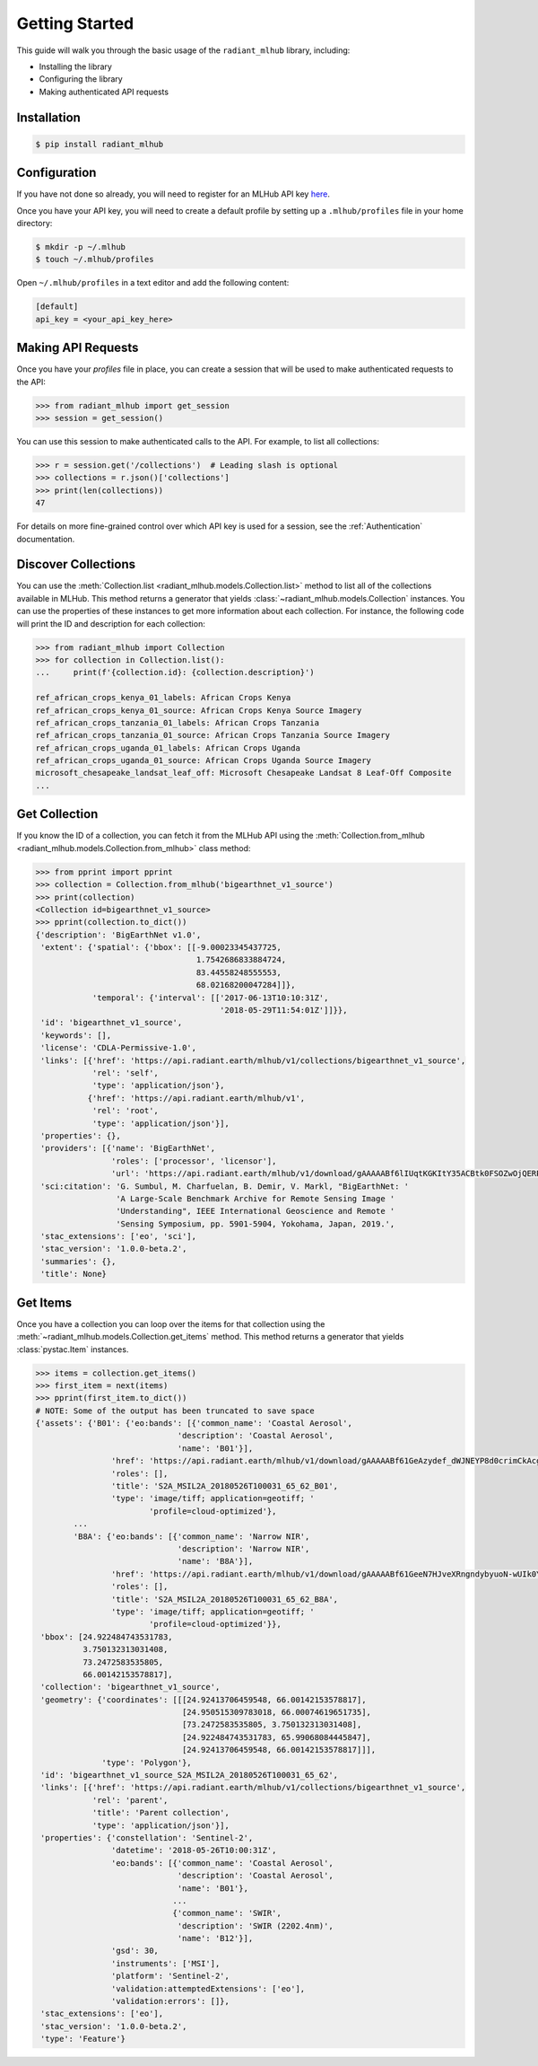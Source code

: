 Getting Started
===============

This guide will walk you through the basic usage of the ``radiant_mlhub`` library, including:

* Installing the library
* Configuring the library
* Making authenticated API requests

Installation
++++++++++++

.. code-block:: console

    $ pip install radiant_mlhub

Configuration
+++++++++++++

If you have not done so already, you will need to register for an MLHub API key `here <http://dashboard.mlhub.earth/>`_.

Once you have your API key, you will need to create a default profile by setting up a ``.mlhub/profiles`` file in your home directory:

.. code-block:: console

    $ mkdir -p ~/.mlhub
    $ touch ~/.mlhub/profiles

Open ``~/.mlhub/profiles`` in a text editor and add the following content:

.. code-block:: ini

    [default]
    api_key = <your_api_key_here>

Making API Requests
+++++++++++++++++++

Once you have your `profiles` file in place, you can create a session that will be used to make authenticated requests to the API:

.. code-block:: python

    >>> from radiant_mlhub import get_session
    >>> session = get_session()

You can use this session to make authenticated calls to the API. For example, to list all collections:

.. code-block:: python

    >>> r = session.get('/collections')  # Leading slash is optional
    >>> collections = r.json()['collections']
    >>> print(len(collections))
    47

For details on more fine-grained control over which API key is used for a session, see the :ref:`Authentication` documentation.

Discover Collections
++++++++++++++++++++

You can use the :meth:`Collection.list <radiant_mlhub.models.Collection.list>` method to list all of the collections available in MLHub. This method returns
a generator that yields :class:`~radiant_mlhub.models.Collection` instances. You can use the properties of these instances to get more
information about each collection. For instance, the following code will print the ID and description for each collection:

.. code-block:: python

    >>> from radiant_mlhub import Collection
    >>> for collection in Collection.list():
    ...     print(f'{collection.id}: {collection.description}')

    ref_african_crops_kenya_01_labels: African Crops Kenya
    ref_african_crops_kenya_01_source: African Crops Kenya Source Imagery
    ref_african_crops_tanzania_01_labels: African Crops Tanzania
    ref_african_crops_tanzania_01_source: African Crops Tanzania Source Imagery
    ref_african_crops_uganda_01_labels: African Crops Uganda
    ref_african_crops_uganda_01_source: African Crops Uganda Source Imagery
    microsoft_chesapeake_landsat_leaf_off: Microsoft Chesapeake Landsat 8 Leaf-Off Composite
    ...

Get Collection
++++++++++++++

If you know the ID of a collection, you can fetch it from the MLHub API using the :meth:`Collection.from_mlhub <radiant_mlhub.models.Collection.from_mlhub>` class
method:

.. code-block:: python

    >>> from pprint import pprint
    >>> collection = Collection.from_mlhub('bigearthnet_v1_source')
    >>> print(collection)
    <Collection id=bigearthnet_v1_source>
    >>> pprint(collection.to_dict())
    {'description': 'BigEarthNet v1.0',
     'extent': {'spatial': {'bbox': [[-9.00023345437725,
                                      1.7542686833884724,
                                      83.44558248555553,
                                      68.02168200047284]]},
                'temporal': {'interval': [['2017-06-13T10:10:31Z',
                                           '2018-05-29T11:54:01Z']]}},
     'id': 'bigearthnet_v1_source',
     'keywords': [],
     'license': 'CDLA-Permissive-1.0',
     'links': [{'href': 'https://api.radiant.earth/mlhub/v1/collections/bigearthnet_v1_source',
                'rel': 'self',
                'type': 'application/json'},
               {'href': 'https://api.radiant.earth/mlhub/v1',
                'rel': 'root',
                'type': 'application/json'}],
     'properties': {},
     'providers': [{'name': 'BigEarthNet',
                    'roles': ['processor', 'licensor'],
                    'url': 'https://api.radiant.earth/mlhub/v1/download/gAAAAABf6lIUqtKGKItY35ACBtk0FSOZwOjQERPHKo8cp5h0S50GkpGQN-lOq-itFvBAxwt9oBE4a71pZu9Sd3eM44mz8ezjSyrH02SjiVKfGREiGD2rJjHsjkv1TuBh36M4RptF5S7zlt3k5BRi3EaO3uaWvM-5IFwT5YklrGlpOWIkeKcfVSqTgNiqg2jL-t89x-Yxjz3rSJOltq6unUlEMkImzp0MnW1YlALq4Wf2TdHPBOdZIUk='}],
     'sci:citation': 'G. Sumbul, M. Charfuelan, B. Demir, V. Markl, "BigEarthNet: '
                     'A Large-Scale Benchmark Archive for Remote Sensing Image '
                     'Understanding", IEEE International Geoscience and Remote '
                     'Sensing Symposium, pp. 5901-5904, Yokohama, Japan, 2019.',
     'stac_extensions': ['eo', 'sci'],
     'stac_version': '1.0.0-beta.2',
     'summaries': {},
     'title': None}

Get Items
+++++++++

Once you have a collection you can loop over the items for that collection using the :meth:`~radiant_mlhub.models.Collection.get_items` method.
This method returns a generator that yields :class:`pystac.Item` instances.

.. code-block:: python

    >>> items = collection.get_items()
    >>> first_item = next(items)
    >>> pprint(first_item.to_dict())
    # NOTE: Some of the output has been truncated to save space
    {'assets': {'B01': {'eo:bands': [{'common_name': 'Coastal Aerosol',
                                  'description': 'Coastal Aerosol',
                                  'name': 'B01'}],
                    'href': 'https://api.radiant.earth/mlhub/v1/download/gAAAAABf61GeAzydef_dWJNEYP8d0crimCkAcg5KVSzH9qEI2V294tzHdbp1hrMqZnx1Gx17Y7SVwnqqJNv8XZzCwPFYAMKxZGEEu-rZER7PjM7oTYVq5NwTV0pwHT9BB7b-eP4OHH8KOlB3StVlZXCHPnpFBadKvWgCyoYvVGML1vDYCXB8A5Ai56it7uRgdVQkGmRMqdcl_WFVt6BWGDGRqqhTCCsnxVoEzNFZe9d-Ta21hOxyG4KS0o8SBBsBjK3zNa0t8JgXoy1yn-pa2SfxpH_Zn-2xBS8KZbCuYbAtBTDXxgJK8IhdwPIaWudNarKWVw90v8W2ZO3jf9ypP-oh_HfUWHQ4AVwjiJGgVRoaqcQ_Gr5sF7aQTa6vQLpR7PkV_CJ3yUeM',
                    'roles': [],
                    'title': 'S2A_MSIL2A_20180526T100031_65_62_B01',
                    'type': 'image/tiff; application=geotiff; '
                            'profile=cloud-optimized'},
            ...
            'B8A': {'eo:bands': [{'common_name': 'Narrow NIR',
                                  'description': 'Narrow NIR',
                                  'name': 'B8A'}],
                    'href': 'https://api.radiant.earth/mlhub/v1/download/gAAAAABf61GeeN7HJveXRngndybyuoN-wUIk0YjDpLhYR7xDM_F2qjBlfHCS4UMvmZMX3JbDuZTVq-JkTmlE8JhotqHCVrXskF1DVTVOHiCmiI66Crd0XrXOO_zGRbPRcNyF4t3MY1K-BojV4xPSGNo7XPGNauPCRhtJMmNpRlp-OZ6X35M--QpUjkrRDfcU2_y1JtepiMxvcmZkpr54xIMPJAdTPs0P10zOL7-eLdoymK4AU6imdsnMxxio9T36FxPteilmRCDv903ox2Hu_qqcq2XHxJSzGEu9-mzZtfrj3BzwWR_cdIWD4IHDvc_VRbQMFyO-rNC7_JFw-JD0sbT-M64M1BC9-W7jxjb6AUqOYe7uIrU9Yce_wuTcnOHQD4flZoxak8hQ',
                    'roles': [],
                    'title': 'S2A_MSIL2A_20180526T100031_65_62_B8A',
                    'type': 'image/tiff; application=geotiff; '
                            'profile=cloud-optimized'}},
     'bbox': [24.922484743531783,
              3.750132313031408,
              73.2472583535805,
              66.00142153578817],
     'collection': 'bigearthnet_v1_source',
     'geometry': {'coordinates': [[[24.92413706459548, 66.00142153578817],
                                   [24.950515309783018, 66.00074619651735],
                                   [73.2472583535805, 3.750132313031408],
                                   [24.922484743531783, 65.99068084445847],
                                   [24.92413706459548, 66.00142153578817]]],
                  'type': 'Polygon'},
     'id': 'bigearthnet_v1_source_S2A_MSIL2A_20180526T100031_65_62',
     'links': [{'href': 'https://api.radiant.earth/mlhub/v1/collections/bigearthnet_v1_source',
                'rel': 'parent',
                'title': 'Parent collection',
                'type': 'application/json'}],
     'properties': {'constellation': 'Sentinel-2',
                    'datetime': '2018-05-26T10:00:31Z',
                    'eo:bands': [{'common_name': 'Coastal Aerosol',
                                  'description': 'Coastal Aerosol',
                                  'name': 'B01'},
                                 ...
                                 {'common_name': 'SWIR',
                                  'description': 'SWIR (2202.4nm)',
                                  'name': 'B12'}],
                    'gsd': 30,
                    'instruments': ['MSI'],
                    'platform': 'Sentinel-2',
                    'validation:attemptedExtensions': ['eo'],
                    'validation:errors': []},
     'stac_extensions': ['eo'],
     'stac_version': '1.0.0-beta.2',
     'type': 'Feature'}